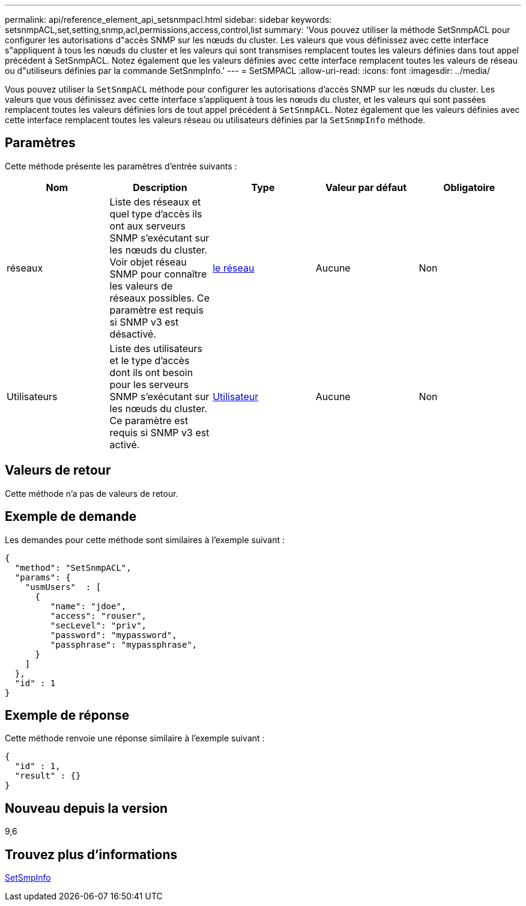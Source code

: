 ---
permalink: api/reference_element_api_setsnmpacl.html 
sidebar: sidebar 
keywords: setsnmpACL,set,setting,snmp,acl,permissions,access,control,list 
summary: 'Vous pouvez utiliser la méthode SetSnmpACL pour configurer les autorisations d"accès SNMP sur les nœuds du cluster. Les valeurs que vous définissez avec cette interface s"appliquent à tous les nœuds du cluster et les valeurs qui sont transmises remplacent toutes les valeurs définies dans tout appel précédent à SetSnmpACL. Notez également que les valeurs définies avec cette interface remplacent toutes les valeurs de réseau ou d"utiliseurs définies par la commande SetSnmpInfo.' 
---
= SetSMPACL
:allow-uri-read: 
:icons: font
:imagesdir: ../media/


[role="lead"]
Vous pouvez utiliser la `SetSnmpACL` méthode pour configurer les autorisations d'accès SNMP sur les nœuds du cluster. Les valeurs que vous définissez avec cette interface s'appliquent à tous les nœuds du cluster, et les valeurs qui sont passées remplacent toutes les valeurs définies lors de tout appel précédent à `SetSnmpACL`. Notez également que les valeurs définies avec cette interface remplacent toutes les valeurs réseau ou utilisateurs définies par la `SetSnmpInfo` méthode.



== Paramètres

Cette méthode présente les paramètres d'entrée suivants :

|===
| Nom | Description | Type | Valeur par défaut | Obligatoire 


 a| 
réseaux
 a| 
Liste des réseaux et quel type d'accès ils ont aux serveurs SNMP s'exécutant sur les nœuds du cluster. Voir objet réseau SNMP pour connaître les valeurs de réseaux possibles. Ce paramètre est requis si SNMP v3 est désactivé.
 a| 
xref:reference_element_api_network_snmp.adoc[le réseau]
 a| 
Aucune
 a| 
Non



 a| 
Utilisateurs
 a| 
Liste des utilisateurs et le type d'accès dont ils ont besoin pour les serveurs SNMP s'exécutant sur les nœuds du cluster. Ce paramètre est requis si SNMP v3 est activé.
 a| 
xref:reference_element_api_usmuser.adoc[Utilisateur]
 a| 
Aucune
 a| 
Non

|===


== Valeurs de retour

Cette méthode n'a pas de valeurs de retour.



== Exemple de demande

Les demandes pour cette méthode sont similaires à l'exemple suivant :

[listing]
----
{
  "method": "SetSnmpACL",
  "params": {
    "usmUsers"  : [
      {
         "name": "jdoe",
         "access": "rouser",
         "secLevel": "priv",
         "password": "mypassword",
         "passphrase": "mypassphrase",
      }
    ]
  },
  "id" : 1
}
----


== Exemple de réponse

Cette méthode renvoie une réponse similaire à l'exemple suivant :

[listing]
----
{
  "id" : 1,
  "result" : {}
}
----


== Nouveau depuis la version

9,6



== Trouvez plus d'informations

xref:reference_element_api_setsnmpinfo.adoc[SetSmpInfo]
